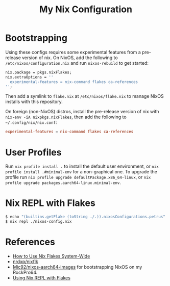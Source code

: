 #+TITLE: My Nix Configuration

* Bootstrapping

Using these configs requires some experimental features from a pre-release
version of nix. On NixOS, add the following to =/etc/nixos/configuration.nix=
and run ~nixos-rebuild~ to get started:

#+BEGIN_SRC nix
nix.package = pkgs.nixFlakes;
nix.extraOptions = ''
  experimental-features = nix-command flakes ca-references
'';
#+END_SRC

Then add a symlink to =flake.nix= at =/etc/nixos/flake.nix= to manage NixOS
installs with this repository.

On foreign (non-NixOS) distros, install the pre-release version of nix with
~nix-env -iA nixpkgs.nixFlakes~, then add the following to
=~/.config/nix/nix.conf=:

#+BEGIN_SRC conf
experimental-features = nix-command flakes ca-references
#+END_SRC

* User Profiles

Run ~nix profile install .~ to install the default user environment, or
~nix profile install .#minimal-env~ for a non-graphical one. To upgrade the
profile run ~nix profile upgrade defaultPackage.x86_64-linux~, or
~nix profile upgrade packages.aarch64-linux.minimal-env~.

* Nix REPL with Flakes

#+BEGIN_SRC bash
$ echo "(builtins.getFlake (toString ./.)).nixosConfigurations.petrus" >./nixos-config.nix
$ nix repl ./nixos-config.nix
#+END_SRC

* References

- [[https://gist.github.com/suhr/4bb1f8434d0622588b23f9fe13e79973][How to Use Nix Flakes System-Wide]]
- [[https://github.com/nrdxp/nixflk][nrdxp/nixflk]]
- [[https://github.com/Mic92/nixos-aarch64-images][Mic92/nixos-aarch64-images]] for bootstrapping NixOS on my RockPro64.
- [[https://github.com/NixOS/nix/issues/3803#issuecomment-657195849][Using Nix REPL with Flakes]]
